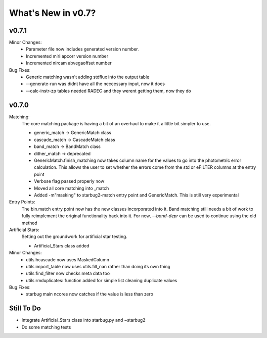 *******************
What's New in v0.7?
*******************

v0.7.1
------

Minor Changes:
    -   Parameter file now includes generated version number.

    -   Incremented miri apcorr version number

    -   Incremented nircam abvegaoffset number

Bug Fixes:
    -   Generic matching wasn't adding stdflux into the output table

    -   --generate-run was didnt have all the neccessary input, now it does

    -   --calc-instr-zp tables needed RADEC and they werent getting them, now they do


v0.7.0
------

Matching:
    The core matching package is having a bit of an overhaul to make it a little bit simpler to use.

    -   generic_match -> GenericMatch class

    -   cascade_match -> CascadeMatch class

    -   band_match -> BandMatch class

    -   dither_match -> deprecated

    -   GenericMatch.finish_matching now takes column name for the values to go into the photometric error calculation.
        This allows the user to set whether the errors come from the std or eFILTER columns at the entry point 

    -   Verbose flag passed properly now

    -   Moved all core matching into _match

    -   Added -m"masking" to starbug2-match entry point and GenericMatch. This is still very experimental

Entry Points:
    The bin.match entry point now has the new classes incorporated into it.
    Band matching still needs a bit of work to fully reimplement the original functionality
    back into it. For now, `--band-depr` can be used to continue using the old method


Artificial Stars:
    Setting out the groundwork for artificial star testing. 

    -   Artificial_Stars class added

Minor Changes:
    -   utils.hcascade now uses MaskedColumn 

    -   utils.import_table now uses utils.fill_nan rather than doing its own thing

    -   utils.find_filter now checks meta data too

    -   utils.rmduplicates: function added for simple list cleaning duplicate values

Bug Fixes:
    -   starbug main ncores now catches if the value is less than zero

Still To Do
-----------
-   Integrate Artificial_Stars class into starbug.py and ~starbug2

-   Do some matching tests

